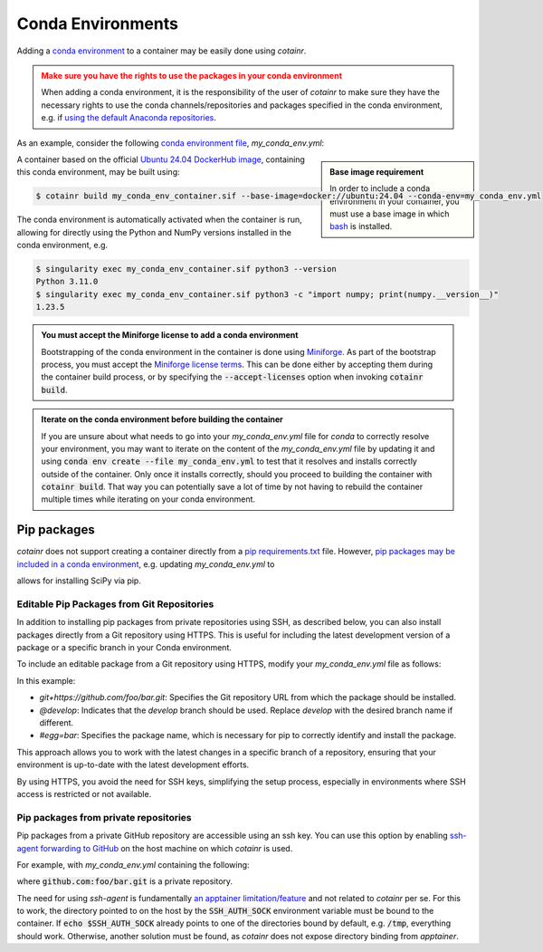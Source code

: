 .. _conda_environments:

Conda Environments
==================
Adding a `conda environment <https://conda.io/projects/conda/en/latest/user-guide/tasks/manage-environments.html>`_ to a container may be easily done using `cotainr`.

.. admonition:: Make sure you have the rights to use the packages in your conda environment
    :class: warning

    When adding a conda environment, it is the responsibility of the user of `cotainr` to make sure they have the necessary rights to use the conda channels/repositories and packages specified in the conda environment, e.g. if `using the default Anaconda repositories <https://www.anaconda.com/blog/anaconda-commercial-edition-faq>`_.

As an example, consider the following `conda environment file <https://conda.io/projects/conda/en/latest/user-guide/tasks/manage-environments.html#sharing-an-environment>`_, `my_conda_env.yml`:

.. admonition:: Base image requirement
    :class: sidebar note

    In order to include a conda environment in your container, you must use a base image in which `bash <https://www.gnu.org/software/bash/>`_ is installed.

.. code-block:: yaml
    :caption: my_conda_env.yml

    channels:
      - conda-forge
    dependencies:
      - python=3.11.0
      - numpy=1.23.5

A container based on the official `Ubuntu 24.04 DockerHub image <https://hub.docker.com/_/ubuntu>`_, containing this conda environment, may be built using:

.. code-block:: console

    $ cotainr build my_conda_env_container.sif --base-image=docker://ubuntu:24.04 --conda-env=my_conda_env.yml

The conda environment is automatically activated when the container is run, allowing for directly using the Python and NumPy versions installed in the conda environment, e.g.

.. code-block:: console

    $ singularity exec my_conda_env_container.sif python3 --version
    Python 3.11.0
    $ singularity exec my_conda_env_container.sif python3 -c "import numpy; print(numpy.__version__)"
    1.23.5

.. admonition:: You must accept the Miniforge license to add a conda environment
  :class: note

  Bootstrapping of the conda environment in the container is done using `Miniforge <https://github.com/conda-forge/miniforge>`_. As part of the bootstrap process, you must accept the `Miniforge license terms <https://github.com/conda-forge/miniforge/blob/main/LICENSE>`_. This can be done either by accepting them during the container build process, or by specifying the :code:`--accept-licenses` option when invoking :code:`cotainr build`.

.. admonition:: Iterate on the conda environment before building the container
  :class: tip

  If you are unsure about what needs to go into your `my_conda_env.yml` file for `conda` to correctly resolve your environment, you may want to iterate on the content of the `my_conda_env.yml` file by updating it and using :code:`conda env create --file my_conda_env.yml` to test that it resolves and installs correctly outside of the container. Only once it installs correctly, should you proceed to building the container with :code:`cotainr build`. That way you can potentially save a lot of time by not having to rebuild the container multiple times while iterating on your conda environment.

Pip packages
------------
`cotainr` does not support creating a container directly from a `pip requirements.txt <https://pip.pypa.io/en/stable/user_guide/#requirements-files>`_ file. However, `pip packages may be included in a conda environment <https://conda.io/projects/conda/en/latest/user-guide/tasks/manage-environments.html#using-pip-in-an-environment>`_, e.g. updating `my_conda_env.yml` to

.. code-block:: yaml
    :caption: my_conda_env.yml

    channels:
      - conda-forge
    dependencies:
      - python=3.11.0
      - numpy=1.23.5
      - pip
      - pip:
        - scipy==1.9.3

allows for installing SciPy via pip.


Editable Pip Packages from Git Repositories
^^^^^^^^^^^^^^^^^^^^^^^^^^^^^^^^^^^^^^^^^^^
In addition to installing pip packages from private repositories using SSH, as described below, you can also install packages directly from a Git repository using HTTPS. This is useful for including the latest development version of a package or a specific branch in your Conda environment.

To include an editable package from a Git repository using HTTPS, modify your `my_conda_env.yml` file as follows:

.. code-block:: yaml
    :caption: my_conda_env.yml

    channels:
      - conda-forge
    dependencies:
      - python=3.11.0
      - git
      - pip
      - pip:
        - "--editable=git+https://github.com/foo/bar.git@develop#egg=bar"

In this example:

- `git+https://github.com/foo/bar.git`: Specifies the Git repository URL from which the package should be installed.
- `@develop`: Indicates that the `develop` branch should be used. Replace `develop` with the desired branch name if different.
- `#egg=bar`: Specifies the package name, which is necessary for pip to correctly identify and install the package.

This approach allows you to work with the latest changes in a specific branch of a repository, ensuring that your environment is up-to-date with the latest development efforts.

By using HTTPS, you avoid the need for SSH keys, simplifying the setup process, especially in environments where SSH access is restricted or not available.


Pip packages from private repositories
^^^^^^^^^^^^^^^^^^^^^^^^^^^^^^^^^^^^^^
Pip packages from a private GitHub repository are accessible using an ssh key. You can use this option by enabling `ssh-agent forwarding to GitHub <https://docs.github.com/en/authentication/connecting-to-github-with-ssh/using-ssh-agent-forwarding>`_ on the host machine on which `cotainr` is used.

For example, with `my_conda_env.yml` containing the following:

.. code-block:: yaml
    :caption: my_conda_env.yml

    channels:
      - conda-forge
    dependencies:
      - python=3.11.0
      - git
      - openssh
      - pip
      - pip:
        - "--editable=git+ssh://git@github.com/foo/bar.git@SOMEHASHCODE#egg=baz"

where :code:`github.com:foo/bar.git` is a private repository.

The need for using `ssh-agent` is fundamentally `an apptainer limitation/feature <https://stackoverflow.com/questions/65252415/use-ssh-key-of-host-during-singularity-apptainer-build>`_ and not related to `cotainr` per se.
For this to work, the directory pointed to on the host by the :code:`SSH_AUTH_SOCK` environment variable must be bound to the container. If :code:`echo $SSH_AUTH_SOCK` already points to one of the directories bound by default, e.g. :code:`/tmp`, everything should work. Otherwise, another solution must be found, as `cotainr` does not expose directory binding from `apptainer`.
